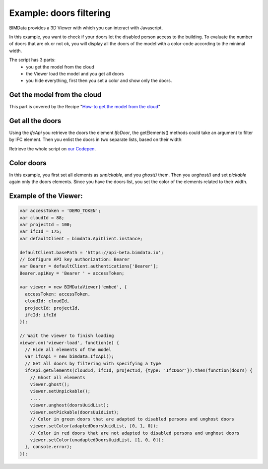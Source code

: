 .. meta::
   :github: https://github.com/bimdata/documentation/blob/dev/doc_sphinx/viewer/example_doors.rst

===============================
Example: doors filtering
===============================

BIMData provides a 3D Viewer with which you can interact with Javascript.

In this example, you want to check if your doors let the disabled person access to the building.
To evaluate the number of doors that are ok or not ok, you will display all the doors of the model with a color-code according to the minimal width.

The script has 3 parts:
 * you get the model from the cloud
 * the Viewer load the model and you get all doors
 * you hide everything, first then you set a color and show only the doors.

Get the model from the cloud
------------------------------

This part is covered by the Recipe "`How-to get the model from the cloud`_"

Get all the doors
------------------

Using the `ifcApi` you retrieve the doors the element `IfcDoor`, the getElements() methods could take an argument to filter by IFC element.
Then you enlist the doors in two separate lists, based on their width: 

Retrieve the whole script on `our Codepen`_.


Color doors
--------------------------------------------

In this example, you first set all elements as *unpickable*, and you `ghost()` them. Then you `unghost()` and set *pickable* again only the doors elements.
Since you have the doors list, you set the color of the elements related to their width.


Example of the Viewer:
-------------------------

.. code-block:: javascript

      var accessToken = 'DEMO_TOKEN';
      var cloudId = 88;
      var projectId = 100;
      var ifcId = 175;
      var defaultClient = bimdata.ApiClient.instance;
      
      defaultClient.basePath = 'https://api-beta.bimdata.io';
      // Configure API key authorization: Bearer
      var Bearer = defaultClient.authentications['Bearer'];
      Bearer.apiKey = 'Bearer ' + accessToken;
      
      var viewer = new BIMDataViewer('embed', {
        accessToken: accessToken,
        cloudId: cloudId,
        projectId: projectId,
        ifcId: ifcId
      });
      
      // Wait the viewer to finish loading
      viewer.on('viewer-load', function(e) {
        // Hide all elements of the model
        var ifcApi = new bimdata.IfcApi();
        // Get all doors by filtering with specifying a type
        ifcApi.getElements(cloudId, ifcId, projectId, {type: 'IfcDoor'}).then(function(doors) {
          // Ghost all elements
          viewer.ghost();
          viewer.setUnpickable();
          ....
          viewer.unghost(doorsUuidList);
          viewer.setPickable(doorsUuidList);
          // Color in green doors that are adapted to disabled persons and unghost doors
          viewer.setColor(adaptedDoorsUuidList, [0, 1, 0]);
          // Color in red doors that are not adapted to disabled persons and unghost doors
          viewer.setColor(unadaptedDoorsUuidList, [1, 0, 0]);
        }, console.error);
      });


.. raw:: html
   :file: ../_static/st_iframe.html


.. _How-to get the model from the cloud: ../viewer/get_your_model_into_the_viewer.html
.. _our Codepen: https://codepen.io/bimdata